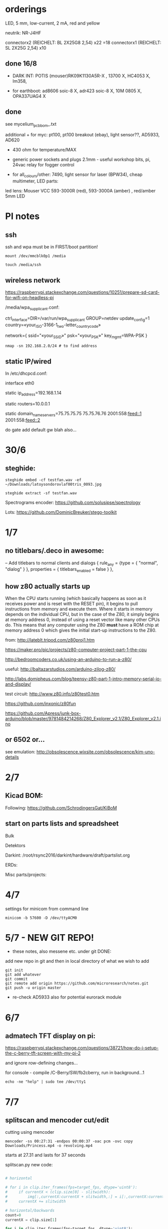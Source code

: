 * orderings

LED, 5 mm, low-current, 2 mA, red and yellow

neutrik: NR-J4HF

connectorx2 (REICHELT: BL 2X25G8 2,54) x22 =18
connectorx1 (REICHELT: SL 2X25G 2,54) x10

** done 16/8

- DARK INT: POTIS (mouser)RK09K1130A5R-X , 13700 X, HC4053 X, lm358, 

- for earthboot: ad8606 soic-8 X, adr423 soic-8 X, 10M 0805 X, OPA337UAG4 X

** done 
see mycelium_pcb_bom_.txt 

additional + for myc: pt100, pt100 breakout (ebay), light sensor??, AD5933, AD620

+ 430 ohm for temperature/MAX

+ generic power sockets and plugs 2.1mm - useful workshop bits, pi, 24vac relay for fogger control

+ for all_colours/other: 7490, light sensor for laser (BPW34), cheap multimeter, LED parts: 

led lens: Mouser VCC 593-3000R (red), 593-3000A (amber) , red/amber 5mm LED



* PI notes

** ssh

ssh and wpa must be in FIRST/boot partition!

: mount /dev/mmcblk0p1 /media  

: touch /media/ssh

** wireless network

https://raspberrypi.stackexchange.com/questions/10251/prepare-sd-card-for-wifi-on-headless-pi

/media/wpa_supplicant.conf:

ctrl_interface=DIR=/var/run/wpa_supplicant GROUP=netdev
update_config=1
country=«your_ISO-3166-1_two-letter_country_code»

network={
    ssid="«your_SSID»"
    psk="«your_PSK»"
    key_mgmt=WPA-PSK
}

: nmap -sn 192.168.2.0/24 # to find address

** static IP/wired

In /etc/dhcpcd.conf:

interface eth0

static ip_address=192.168.1.14

static routers=10.0.0.1

static domain_name_servers=75.75.75.75 75.75.76.76 2001:558:feed::1 2001:558:feed::2

do gate add default gw blah also...

* 30/6

** steghide: 

: steghide embed -cf testfan.wav -ef ~/Downloads/latoysondorovlaf00tris_0093.jpg

: steghide extract -sf testfan.wav

Spectrograms encoder: https://github.com/solusipse/spectrology

Lots: https://github.com/DominicBreuker/stego-toolkit

* 1/7

** no titlebars/.deco in awesome:

    -- Add titlebars to normal clients and dialogs
    { rule_any = {type = { "normal", "dialog" }
      }, properties = { titlebars_enabled = false }
    },

** how z80 actually starts up

When the CPU starts running (which basically happens as soon as it
receives power and is reset with the RESET pin), it begins to pull
instructions from memory and execute them. Where it starts in memory
depends on the individual CPU, but in the case of the Z80, it simply
begins at memory address 0, instead of using a reset vector like many
other CPUs do. This means that any computer using the Z80 *must* have
a ROM chip at memory address 0 which gives the initial start-up
instructions to the Z80.

from: http://lateblt.tripod.com/z80proj1.htm

https://maker.pro/pic/projects/z80-computer-project-part-1-the-cpu

http://bedroomcoders.co.uk/using-an-arduino-to-run-a-z80/

useful: http://baltazarstudios.com/arduino-zilog-z80/

http://labs.domipheus.com/blog/teensy-z80-part-1-intro-memory-serial-io-and-display/

test circuit: http://www.z80.info/z80test0.htm

https://github.com/inxonic/z80fun

https://github.com/Apress/junk-box-arduino/blob/master/9781484214268/Z80_Explorer_v2.1/Z80_Explorer_v2.1.ino

** or 6502 or...

see emulation: http://obsolescence.wixsite.com/obsolescence/kim-uno-details

* 2/7

** Kicad BOM:

Following: https://github.com/SchrodingersGat/KiBoM

** start on parts lists and spreadsheet

Bulk

Detektors

Darkint: /root/rsync2016/darkint/hardware/draft/partslist.org

ERDs:

Misc parts/projects:

* 4/7

settings for minicom from command line

: minicom -b 57600 -D /dev/ttyACM0

* 5/7 - NEW GIT REPO!

- these notes, also messene etc. under git DONE:

add new repo in git and then in local directory of what we wish to add

: git init
: git add whatever
: git commit
: git remote add origin https://github.com/microresearch/notes.git
: git push -u origin master

- re-check AD5933 also for potential eurorack module

* 6/7

** admatech TFT display on pi:

https://raspberrypi.stackexchange.com/questions/38721/how-do-i-setup-the-c-berry-tft-screen-with-my-pi-2

and ignore row-defining changes...

for console - compile /C-Berry/SW/fb2cberry, run in background...1

: echo -ne "help" | sudo tee /dev/tty1

* 7/7

** splitscan and mencoder cut/edit

cutting using mencoder

: mencoder -ss 00:27:31 -endpos 00:00:37 -oac pcm -ovc copy Downloads/Princess.mp4 -o revolving.mp4

starts at 27.31 and lasts for 37 seconds

splitscan.py new code:

#+BEGIN_SRC python 

# horizontal

# for i in clip.iter_frames(fps=target_fps, dtype='uint8'):
#     if currentX < (clip.size[0] - slitwidth):
#         img[:,currentX:currentX + slitwidth,:] = i[:,currentX:currentX + slitwidth,:]
#     currentX += slitwidth

# horizontal/backwards
count=0
currentX = clip.size[1]

for i in clip.iter_frames(fps=target_fps, dtype='uint8'):
    print count
    if currentX < (clip.size[0] - slitwidth):
        img[:,currentX:currentX + slitwidth,:] = i[:,currentX:currentX + slitwidth,:]
    currentX -= slitwidth
    count +=1

###vertical

# for i in clip.iter_frames(fps=target_fps, dtype='uint8'):
#     if currentX < (clip.size[1] - slitwidth):
#                 img[currentX:currentX + slitwidth,:] = i[currentX:currentX + slitwidth,:]
#     currentX += slitwidth

#+END_SRC

** video to images

: ffmpeg -i input.mov -r 1 output_%04d.png

with -r 1 as 1 frame every second

** images to video

: convert output_00* test.mp4

** others

: ffmpeg -i source.mp4 -filter:v minterpolate -r 120 result.mp4


** kill cursor to end of line Ctrl - k

: bindkey

shows key bindings

* 11/7

working with imagemagick:

http://www.imagemagick.org/Usage/layers/

http://www.imagemagick.org/Usage/transform/#edge

http://www.imagemagick.org/Usage/fonts/

* 12/7

awesome

mod-t = keep window always on top

kicad

- remember after we change cvpcb netlist to generate/save netlist in eeschema

* 13/7

** teensy

https://www.pjrc.com/teensy/loader_cli.html

code: https://github.com/PaulStoffregen/teensy_loader_cli.git

: ./teensy_loader_cli -mmcu=mk20dx256 -w blink_slow_Teensy32.hex 

for our teensy 3.2 and press reset...

+using avr-gcc/example makefile: https://www.pjrc.com/teensy/gcc.html+ - this is not for ARM teensy

or we try using ard-make (had to re-install latest: https://github.com/sudar/Arduino-Makefile and latest Arduino

blink teensy example worked but not another serial example

* 16/7

*For zx81 earthboot thing on teensy (emulated ROM with earthboot)*

https://k1.spdns.de/Vintage/Sinclair/80/Sinclair%20ZX81/ROMs/zx81%20version%202%20%27improved%27%20rom%20disassembly%20%28Logan,%20O%27Hara%29.html

https://www.sinclairzxworld.com/viewtopic.php?t=1249

CS goes low for ROM access and then high within maybe 300nS

MREQ and A14 line (inverted) go through NAND to CS for this...

: // when cs goes low we put the earth code (amped from diff amp 200x in earth)
: // onto D0-> D7

As ADC is slower than 3Mhz ROM/RAM we need to read it first into array and then output

Teensy Makefile: https://github.com/apmorton/teensy-template

But we needed to change the 

: TOOLSPATH=/root/Downloads/arduino-1.8.5/hardware/tools

as the tools included are compile for 64 bits...

pins: https://forum.pjrc.com/threads/17532-Tutorial-on-digital-I-O-ATMega-PIN-PORT-DDR-D-B-registers-vs-ARM-GPIO_PDIR-_PDOR?highlight=slew+rate+limiting
          
* 17/7

zx81 3.25 MHz - 2 cycles read memory = 600 nS

https://forum.pjrc.com/threads/42865-A-set-of-scope-tested-100-500-ns-delay-macros

- display hack works - https://www.classic-computers.org.nz/blog/2016-01-03-composite-video-for-zx81.htm

- teensy is at 3.3v (no more) - some pins are not tolerant and maybe our level is low // revert to arduino/avr code  if it can be fast enough

- also after replacing ROM on zx no boot - loosen and reseat is fine (and wiggles generate glitches so...)

- code on arduino doesn't do anything (note that we would need to reboot arduino just before zx to allow buffer to fill):

-- problem could be: speed of arduino, check pins are toggling, check CS lines coming in and timing (scope)

(Notes: Uno has 2k so we just use 1024 bytes for earthcode, alt
approach could be to allow earthcode to change zx81 ROM, so part runs
or we hand over part way...)

- level shifting or protection resistor (3.3k?) or 3.3v pullup and/or check which teensy pins are 5v tolerant...

https://www.adafruit.com/product/395?gclid=CIayxrHZ4LsCFepaMgod2TwAUg

- "The other inputs (except NMI) to the Z80 are spec'd at the standard TTL levels with 2.0V or higher a logic '1'"

*when teensy=rom is selected we need to put byte on bus and then re-configure bus as input*

- for myc - new library in eeschema for 5933 created using:

http://kicad.rohrbacher.net/quicklib.php

see also: http://kicad.txplore.com/index-p=96.html

* 18/7

- some success with nS delays on Arduino:

#+BEGIN_SRC c
uint8_t earthcode[1024]; // we only have 2kb ram so we can't have 4096

void setup()  { 

  pinMode(12, INPUT_PULLUP); // CS on ROM
  pinMode(13, INPUT_PULLUP); // CS on ROM
  pinMode(A0, INPUT);

  //    DDRD = B11111111;  
  //pinMode(2, OUTPUT);

  uint16_t x;
    for (x=0;x<1024;x++){
            earthcode[x] = analogRead(A0)&0xff;
      //      earthcode[x] = rand()%0xff;
  }
} 

static __inline__ void      /* exactly 4 cycles/loop, max 2**8 loops */
_delay_loop_1_x( uint8_t __n )
{                                               /* cycles per loop      */
    __asm__ volatile (                          /* __n..one        zero */
        "1: dec  %0"   "\n\t"                   /*    1             1   */
        "   breq 2f"   "\n\t"                   /*    1             2   */
        "2: brne 1b"   "\n\t"                   /*    2             1   */
        : "=r" (__n)                            /*  -----         ----- */
        : "0" (__n)                             /*    4             4   */
    );
}


void loop()  { 
  int x=0;
  if (!(PINB & 0x10)) { // pin 12 which is on PORTB - CS on ROM
    DDRD = B11111111;  
    PORTD=earthcode[x++];
      // turn off bus - 500  ns? - value of 2 or 3 seems to work
    _delay_loop_1_x(3);
    DDRD = B00000000;  
    PORTD=0x00;
    if (x==1024) x=0;  
    }

  // test for scope
  /*  DDRD=B11111111;
  PORTD=255;
  _delay_loop_1_x(2); // this gives us 500nS
  //  delayMicroseconds(10);
  //  _delay_loop_1_x(1);
  //  DDRD = B00000000;  
  PORTD=0;
  delayMicroseconds(10);*/
}
#+END_SRC

- in Kicad/pcbnew we can draw zones after selecting layer (eg. mask) so we can leave areas exposed...

* 26/7

- find Makefile for upload of straightC code to Arduino Uno // just question of upload:

: avrdude -V -c arduino -p ATMEGA328P -P /dev/ttyACM0 -b 115200 -U flash:w:lineccd.hex

now in all_colours repo...

*TODO: collate, document makefiles for avr and coremem etc. documentation! + TEH doku...*

- serial monitor in Emacs? TEST!

: make monitor 

???

: M-x serial-term

https://www.emacswiki.org/emacs/GnuScreen#toc10

#+BEGIN_SRC lisp
(defun del-binary_characters (beg end)
  "Delete binary characters in a region"
  (interactive "r")
  (save-excursion
    (save-restriction
      (narrow-to-region beg end)
      (goto-char (point-min))
      (while (re-search-forward "[^[:ascii:]]" nil t)
        (replace-match "")))))
#+END_SRC

* 31/7

- python script to model CPU temperature according to day's temperature changes...

#+BEGIN_SRC python
import math

# baseline - lowest temp will be base CPU temp
# read value from array of 24 hour values, run process to try to reach this if current temp is not there
# otherwise do nothing until we cool to this
# next value

# testing

x=267676383

while(1):
    x=math.sqrt(x)
#+END_SRC


- sensing CPU temp: psutil doesn't import, now using sysmon: https://github.com/calthecoder/sysmon-1.0.1

https://www.mjmwired.net/kernel/Documentation/hwmon/sysfs-interface

for pi: https://projects.raspberrypi.org/en/projects/temperature-log/4

can we increase fan speed to lower temp?

https://hackernoon.com/how-to-control-a-fan-to-cool-the-cpu-of-your-raspberrypi-3313b6e7f92c

https://raspberrypi.stackexchange.com/questions/74627/rpi-run-a-python-script-fan-speed-control-while-loop-until-shutdown

- test temp and fan thing with screen on PI!

- more finegrained temp with MAX31865 (and fix speed of arduino/MAX reading in shiftreg repo code - lost in Messene)

- Messene data dumped... all that we have

[for Messene data/temp recorded say over 24 hours we need to find max and min and re-write as values between say 0-255 limits - DONE:scaling.py]

- pi and max31865: dump temp to screen [but clash on voltage pins to fix]

https://github.com/steve71/MAX31865/blob/master/max31865.py

https://www.raspberrypi.org/documentation/usage/gpio/

CLK: 11 SDO=MISO: 9 SDI=MOSI: 10 CS: 8

Strange as ref resistor is 4301 = 4300 ohms ref rather than 430 - check others... one has 430 ohms... - 4300ohms is for PT1000 

VIN to 3.3v and SPI disabled in raspi-config

- latest KICAD from source:

: apt install cmake doxygen libboost-context-dev libboost-dev libboost-system-dev libboost-test-dev libcairo2-dev libcurl4-openssl-dev libgl1-mesa-dev libglew-dev libglm-dev liboce-foundation-dev liboce-ocaf-dev libssl-dev libwxbase3.0-dev libwxgtk3.0-dev python-dev python-wxgtk3.0-dev swig wx-common

remember to do ldconfig at end

* 2/8

- for gnuplot remember to:

: set datafile separator ","

so then we can do:

: plot "MONK27" using 0:2 with lines

without problems...

- MAX31865 code on PI gives jumpy values rather than on Arduino/adafruit but code looks very similar...

- now 31865 stopped working:

try with SPI enabled in config

try this from: http://nicke.pe.hu/max31865/rpi.html

#+BEGIN_SRC python
import spidev
from time import sleep
import math

#CONFIGURATION
Rref = 400                  # Rref = 400 for PT100, Rref = 4000 for PT1000
wire = 2                    # PT100/1000 has 2 or 3 or 4 wire connection 
#END OF CONFIGURATION

def configureMAX31865():
    lst = [0x80]
    if (wire == 2 or wire == 4):
        lst.append(0xC2)

    if (wire == 3):
        lst.append(0xD2)

    spi.writebytes(lst)

def CallendarVanDusen(R):
    a = 3.9083E-03
    b = -5.7750E-07
    R0=Rref/4

    return (-R0*a+math.sqrt(R0*R0*a*a-4*R0*b*(R0-R)))/(2*R0*b);  

spi = spidev.SpiDev()
spi.open(0,0)
spi.mode=3
lst = [0x80,0xc2]
configureMAX31865()
#spi.writebytes(lst)
sleep(0.1)

for i in range(0,6):
    reg = spi.readbytes(9)
    del reg[0]                      # delete 0th dummy data
    print ("Register values:",reg)

    RTDdata = reg[1] << 8 | reg[2]
    print("RTD data:", hex(RTDdata))

    ADCcode = RTDdata >> 1
    print("ADC code", hex(ADCcode))

    R = ADCcode * Rref / 32768
    print("Resistance:", R, "Ohms")

    print("Temperature:",round(CallendarVanDusen(R),2), "deg. C\n")
    sleep(1)
#END_SRC

* 6/8

- with PT100 ref board and older MAX31865 py/pi code we have working
  temperature measurement increasing own temp and we test with sqrt code: see pngs here...

- test sqrt to smoke / arduino code

- and cpu reflection of recorded temperature: max_temp_pi_thing.py - working but need to see how high we can get temps...

: while true; do vcgencmd measure_clock arm; vcgencmd measure_temp; sleep 10; done& stress -c 4 -t 900s

- overclocking: edit sudo nano /boot/config.txt - uncomment arm_freq=1300 # CPU Frequency 

https://howtoraspberrypi.com/how-to-overclock-raspberry-pi/

- IRF540 on GPIO pin 2 to control fan:

G-GPIO .. D=pull thru power .. -S-GND

use 2n3904 to achieve higher gate voltage EBC...

https://electronics.stackexchange.com/questions/109128/why-is-my-n-channel-mosfet-getting-very-hot-and-the-power-it-provides-to-device

note now HIGH=OFF

* 7/8

- C-c C-x f for adding footnotes in org-mode

* 8/8

- norming jacks: erthenvar PJ301BM

so without plugin lower (if we have black at top and thin pin to right from front) is connected to upper

with plugin - top is now the signal

- KiCaD - but to be tested - for hidden power on say 40106 - we put in and connect PWR_FLGs for both VCC/12V and GND lines

- A computer processor is coerced into attempting to match its
  external temperature to the temperature recorded at high resolution
  within a pile of stones in Ancient Messene across 24 hours. The attempt
  lasts longer than 24 hours.

- GPU mining to achieve a recorded temperature. both temperature and earnings are expressed in smoke

* 13/8

- more temperature work on pi:

: nohup sysbench --num-threads=8 --test=cpu --cpu-max-prime=10000000000 run &
: watch sudo cat /sys/devices/system/cpu/cpu0/cpufreq/cpuinfo_cur_freq

shows that we are overclocked according to: 

https://www.reddit.com/r/raspberry_pi/comments/48lhot/raspberry_pi_family_thermal_analysis_thermal/

and freezes our ssh session...

- now we resume temperature mime study with internal sensor which according to page above is:

One possible explanation for this is that the temperature sensor is
located in the VideoCore-IV portion of the silicon, while I'm loading
the Cortex-A53 portion. You can see this in the close-up shot at the
end of the album: the top of the SoC is far hotter than the
bottom. You can also see that the CPU portion of the SoC is running
out of spec: its official operating temperature limit is 85°C, and the
close-up reads over 100°C peak.

- last (5 days running) graph is:

final_temp1308.png

- overclocking to 130MHz causes crashes so now reverted...
* 16/8

- thinking of unifying All Colours design also around transistors into atmega:

http://www.electro-music.com/forum/topic-33190.html&postorder=asc - for gate/pulsing of noise or use 4066

see also from synthi:

http://www.dragonflyalley.com/synth/jurgenHaiblePages/trapezoid/trapezoid_sch.pdf

http://www.phutney.com/TechnicalInfo/Y_S1.pdf

* 17.8

- re-programming mutable clouds/warps with our serial adapter

: make -f warps/makefile upload_combo_serial 

after we change stmlib/makefile.inc

: TOOLCHAIN_PATH ?= /root/ARM/gcc-arm-none-eabi-4_9-2015q2/
: PGM_SERIAL_PORT ?= /dev/ttyUSB0

and we hold reset button down, hold sysboot and release reset

on our adapter from top away from usb:

0GND 0
0    0
0 RX 0 TX

* 20/8

- where was 5933 code which was not for Arduino: main.c in /root/projects/archived/bordeaux/new_skry (along with SD code)

- for myc - tested serial fine, now HIH=i2c TODO-working

- SD card basic open/record - need to do playback - we could just use raw read/write access

at the moment with SDHC enabled we have size issues - fixed by removing FAT etc...

* 21/8

- MAX31865 code (simply ported from adafruit) is working - fixed so works with SD card... DONE
- 555 on INT0 countings DONE


- other sensors/AD5933

- test rest of hardware side of things...

- waterproofing tests...

* 22/8

- for top of earthboot: from left: SDA, SCL, 620_OUT->ADC, GND, VDDA (for 620 -3.3V or 5V depending on platform), 5V

- test AD620->ADC:

#+BEGIN_SRC c
void setup() {
  Serial.begin(9600); // start serial for output
  }

void loop() {
  int x;
  uint8_t c;
  int value=analogRead(0);
  Serial.write("AD620 test value ");
  Serial.print(value);
  Serial.write("\r\n");
  }
#+END_SRC

- note to test interrupt on INT0

#+BEGIN_SRC c
// test incoming transistor pulse
// INT0 on MEGA

#include <Wire.h>

const byte ledPin = 13;
const byte interruptPin = 2;
volatile byte state = LOW;


void blink() {
  state = !state;
}

void setup() {
  pinMode(2, INPUT);
  Serial.begin(9600); // start serial for output
  //  pinMode(inputleft, INPUT_PULLUP);
  attachInterrupt(0, blink, HIGH);
  }

void loop() {
  int x;
  uint8_t c;
 digitalWrite(ledPin, state);
  }
#+END_SRC

- what could heatsick distro have in: stress stuff, ported PI cpu,
  temperature sensing, forking, scalamandi, scripts for top etc. - to
  compile a list!
